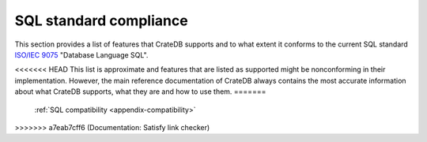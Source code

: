 .. highlight:: psql
.. _sql_supported_features:

=======================
SQL standard compliance
=======================

This section provides a list of features that CrateDB supports and to what
extent it conforms to the current SQL standard `ISO/IEC 9075`_ "Database
Language SQL".

<<<<<<< HEAD
This list is approximate and features that are listed as supported might be
nonconforming in their implementation. However, the main reference
documentation of CrateDB always contains the most accurate information about
what CrateDB supports, what they are and how to use them.
=======
    :ref:`SQL compatibility <appendix-compatibility>`
>>>>>>> a7eab7cff6 (Documentation: Satisfy link checker)

.. csv-filter::
   :header: ID,Package,#,Description,Supported,Verified,Comments
   :widths: 80,140,15,250,130
   :delim: U+0009
   :file: ../../server/src/main/resources/sql_features.tsv
   :exclude: {4: '(?i)N\w*'}
   :included_cols: 0,1,2,3,6

.. _ISO/IEC 9075: https://www.iso.org/obp/ui/#iso:std:iso-iec:9075:-2:ed-4:v1:en
